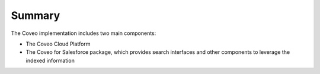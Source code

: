 *******
Summary
*******

The Coveo implementation includes two main components:

- The Coveo Cloud Platform
- The Coveo for Salesforce package, which provides search interfaces and other components to leverage the indexed information
